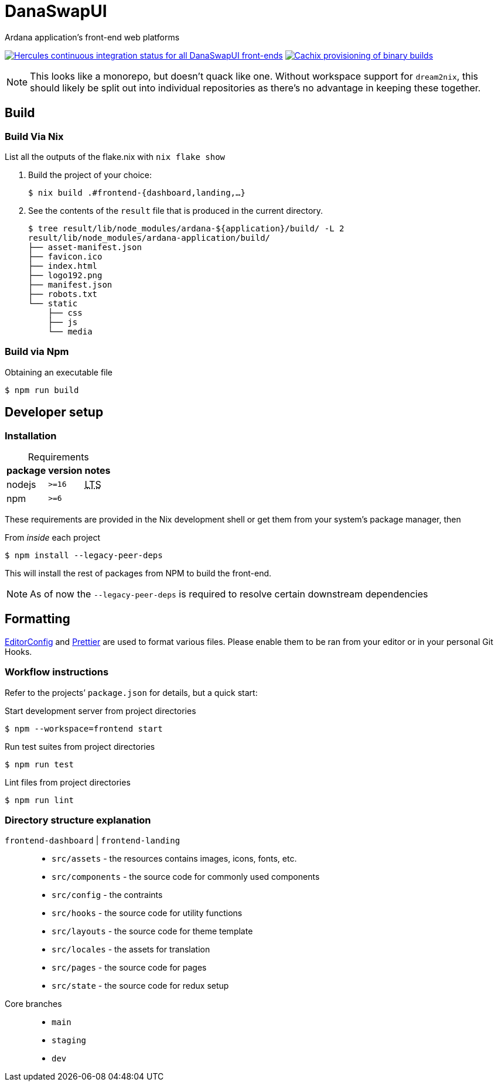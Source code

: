 DanaSwapUI
==========

Ardana application’s front-end web platforms

image:https://img.shields.io/badge/ci--by--hercules-green.svg["Hercules continuous integration status for all DanaSwapUI front-ends", link="https://hercules-ci.com/github/ArdanaLabs/DanaSwapUI"]
image:https://img.shields.io/badge/cachix-private_ArdanaLabs-blue.svg["Cachix provisioning of binary builds",link="https://private-ardanalabs.cachix.org"]

NOTE: This looks like a monorepo, but doesn’t quack like one. Without
workspace support for `dream2nix`, this should likely be split out into
individual repositories as there’s no advantage in keeping these together.

== Build

=== Build Via Nix

List all the outputs of the flake.nix with `nix flake show`

. Build the project of your choice:
+
[source,shell-session]
----
$ nix build .#frontend-{dashboard,landing,…}
----

. See the contents of the `result` file that is produced in the current
  directory.
+
[source,shell-session]
----
$ tree result/lib/node_modules/ardana-${application}/build/ -L 2
result/lib/node_modules/ardana-application/build/
├── asset-manifest.json
├── favicon.ico
├── index.html
├── logo192.png
├── manifest.json
├── robots.txt
└── static
    ├── css
    ├── js
    └── media
----

=== Build via Npm

.Obtaining an executable file
[source,shell-session]
----
$ npm run build
----

== Developer setup

=== Installation

:abbr-LTS: pass:[<abbr title="long-term support">LTS</abbr>]
:table-caption!:

[%autowidth,frame=none]
.Requirements
|===
|package |version| notes

|nodejs |`>=16` | {abbr-LTS}
|npm |`>=6` |
|===

These requirements are provided in the Nix development shell or get them from
your system’s package manager, then

.From _inside_ each project
[source,shell-session]
----
$ npm install --legacy-peer-deps
----

This will install the rest of packages from NPM to build the front-end.

NOTE: As of now the `--legacy-peer-deps` is required to resolve certain
downstream dependencies

== Formatting

https://editorconfig.org/[EditorConfig] and https://prettier.io/[Prettier] are
used to format various files. Please enable them to be ran from your editor or
in your personal Git Hooks.

=== Workflow instructions

Refer to the projects’ `package.json` for details, but a quick start:

.Start development server from project directories
[source,shell-session]
----
$ npm --workspace=frontend start
----

.Run test suites from project directories
[source,shell-session]
----
$ npm run test
----

.Lint files from project directories
[source,shell-session]
----
$ npm run lint
----

=== Directory structure explanation

`frontend-dashboard` | `frontend-landing`::
* `src/assets` - the resources contains images, icons, fonts, etc.
* `src/components` - the source code for commonly used components
* `src/config` - the contraints
* `src/hooks` - the source code for utility functions
* `src/layouts` - the source code for theme template
* `src/locales` - the assets for translation
* `src/pages` - the source code for pages
* `src/state` - the source code for redux setup

Core branches::
* `main`
* `staging`
* `dev`

